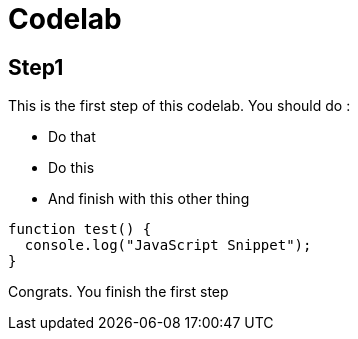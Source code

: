 = Codelab

== Step1

This is the first step of this codelab. You should do :

- Do that
- Do this
- And finish with this other thing

[source,javascript]
----
function test() {
  console.log("JavaScript Snippet");
}
----

Congrats. You finish the first step
